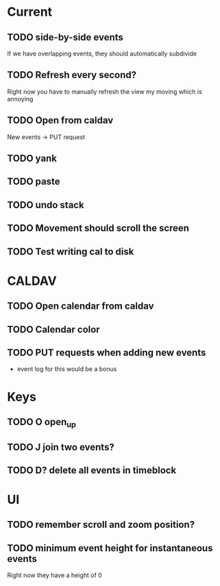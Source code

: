 

* Current 

** TODO side-by-side events

If we have overlapping events, they should automatically subdivide

** TODO Refresh every second?

Right now you have to manually refresh the view my moving which is annoying

** TODO Open from caldav

New events -> PUT request

** TODO yank
** TODO paste
** TODO undo stack
** TODO Movement should scroll the screen
** TODO Test writing cal to disk

* CALDAV

** TODO Open calendar from caldav 
** TODO Calendar color 
** TODO PUT requests when adding new events
- event log for this would be a bonus

* Keys

** TODO O       open_up
** TODO J       join two events?
** TODO D?      delete all events in timeblock

* UI

** TODO remember scroll and zoom position?

** TODO minimum event height for instantaneous events
Right now they have a height of 0
